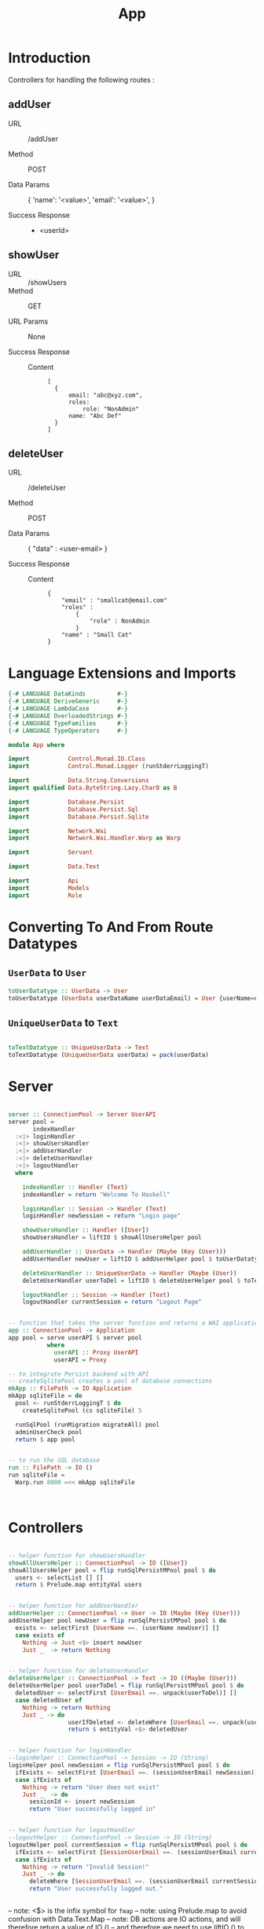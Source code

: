 #+TITLE: App


* Introduction

Controllers for handling the following routes :

** addUser

   - URL :: /addUser

   - Method :: POST

   - Data Params ::
     {
      'name': '<value>',
      'email': '<value>',
     }

   - Success Response ::
     + <userId>

** showUser


  - URL :: /showUsers
  - Method :: GET

  - URL Params ::  None
       
  - Success Response ::
   
    + Content ::
      #+BEGIN_EXAMPLE
  [
	{
        email: "abc@xyz.com",
        roles:
            role: "NonAdmin"
        name: "Abc Def"
    }
  ]  
      #+END_EXAMPLE
** deleteUser

   - URL :: /deleteUser

   - Method :: POST

   - Data Params ::
     {
       "data" : <user-email>
     }

   - Success Response ::
        
        + Content ::
          
          #+BEGIN_EXAMPLE
{
    "email" : "smallcat@email.com"
    "roles" :
        {
            "role" : NonAdmin
        }
    "name" : "Small Cat"
}
          #+END_EXAMPLE
* Language Extensions and Imports
  
#+NAME: extns_and_imports
#+BEGIN_SRC haskell
{-# LANGUAGE DataKinds         #-}
{-# LANGUAGE DeriveGeneric     #-}
{-# LANGUAGE LambdaCase        #-}
{-# LANGUAGE OverloadedStrings #-}
{-# LANGUAGE TypeFamilies      #-}
{-# LANGUAGE TypeOperators     #-}

module App where

import           Control.Monad.IO.Class
import           Control.Monad.Logger (runStderrLoggingT)

import           Data.String.Conversions
import qualified Data.ByteString.Lazy.Char8 as B           

import           Database.Persist
import           Database.Persist.Sql
import           Database.Persist.Sqlite

import           Network.Wai
import           Network.Wai.Handler.Warp as Warp

import           Servant

import           Data.Text

import           Api
import           Models
import           Role

#+END_SRC

* Converting To And From Route Datatypes

** =UserData= to =User=
#+NAME: from_userdata_to_user
#+BEGIN_SRC haskell
toUserDatatype :: UserData -> User
toUserDatatype (UserData userDataName userDataEmail) = User {userName=userDataName,  userEmail=userDataEmail, userRoles=NonAdmin}
#+END_SRC
** =UniqueUserData= to =Text=

#+NAME: from_uniqueuserdata_to_text
#+BEGIN_SRC haskell

toTextDatatype :: UniqueUserData -> Text
toTextDatatype (UniqueUserData userData) = pack(userData)

#+END_SRC
* Server

#+NAME: server
#+BEGIN_SRC haskell

server :: ConnectionPool -> Server UserAPI
server pool =
       indexHandler
  :<|> loginHandler
  :<|> showUsersHandler
  :<|> addUserHandler
  :<|> deleteUserHandler
  :<|> logoutHandler
  where

    indexHandler :: Handler (Text)
    indexHandler = return "Welcome To Haskell"

    loginHandler :: Session -> Handler (Text)
    loginHandler newSession = return "Login page"

    showUsersHandler :: Handler ([User])
    showUsersHandler = liftIO $ showAllUsersHelper pool 

    addUserHandler :: UserData -> Handler (Maybe (Key (User)))
    addUserHandler newUser = liftIO $ addUserHelper pool $ toUserDatatype newUser

    deleteUserHandler :: UniqueUserData -> Handler (Maybe (User))
    deleteUserHandler userToDel = liftIO $ deleteUserHelper pool $ toTextDatatype userToDel

    logoutHandler :: Session -> Handler (Text)
    logoutHandler currentSession = return "Logout Page"


-- function that takes the server function and returns a WAI application 
app :: ConnectionPool -> Application
app pool = serve userAPI $ server pool
           where
             userAPI :: Proxy UserAPI
             userAPI = Proxy

-- to integrate Persist backend with API
-- createSqlitePool creates a pool of database connections
mkApp :: FilePath -> IO Application
mkApp sqliteFile = do
  pool <- runStderrLoggingT $ do
    createSqlitePool (cs sqliteFile) 5

  runSqlPool (runMigration migrateAll) pool
  adminUserCheck pool
  return $ app pool


-- to run the SQL database
run :: FilePath -> IO ()
run sqliteFile = 
  Warp.run 8000 =<< mkApp sqliteFile
      


#+END_SRC
* Controllers
  
#+NAME:  controllers
#+BEGIN_SRC haskell 

-- helper function for showUsersHandler
showAllUsersHelper :: ConnectionPool -> IO ([User])
showAllUsersHelper pool = flip runSqlPersistMPool pool $ do
  users <- selectList [] []
  return $ Prelude.map entityVal users


-- helper function for addUserHandler
addUserHelper :: ConnectionPool -> User -> IO (Maybe (Key (User)))
addUserHelper pool newUser = flip runSqlPersistMPool pool $ do
  exists <- selectFirst [UserName ==. (userName newUser)] []
  case exists of
    Nothing -> Just <$> insert newUser
    Just _  -> return Nothing


-- helper function for deleteUserHandler
deleteUserHelper :: ConnectionPool -> Text -> IO ((Maybe (User)))
deleteUserHelper pool userToDel = flip runSqlPersistMPool pool $ do
  deletedUser <- selectFirst [UserEmail ==. unpack(userToDel)] []
  case deletedUser of
    Nothing -> return Nothing
    Just _ -> do 
                 userIfDeleted <- deleteWhere [UserEmail ==. unpack(userToDel)]
                 return $ entityVal <$> deletedUser


-- helper function for loginHandler
--loginHelper :: ConnectionPool -> Session -> IO (String)
loginHelper pool newSession = flip runSqlPersistMPool pool $ do
  ifExists <- selectFirst [UserEmail ==. (sessionUserEmail newSession)] []
  case ifExists of
    Nothing -> return "User does not exist"
    Just _  -> do
      sessionId <- insert newSession
      return "User successfully logged in"


-- helper function for logoutHandler
--logoutHelper :: ConnectionPool -> Session -> IO (String)
logoutHelper pool currentSession = flip runSqlPersistMPool pool $ do
  ifExists <- selectFirst [SessionUserEmail ==. (sessionUserEmail currentSession), SessionUserRole ==. (sessionUserRole currentSession)] []
  case ifExists of
    Nothing -> return "Invalid Session!"
    Just _ -> do
      deleteWhere [SessionUserEmail ==. (sessionUserEmail currentSession)]
      return "User successfully logged out."
      
  
#+END_SRC
  
-- note: <$> is the infix symbol for =fmap=
-- note: using Prelude.map to avoid confusion with Data.Text.Map 
-- note: DB actions are IO actions, and will therefore return a value of IO ()
-- and therefore we need to use liftIO () to raise it to the Handler monad
-- this is where monad transformations come in

* Admin User Invariant

Admin user invariants include :

  - The system must have a single user with =roles = Admin=.
  - The system cannot have less than one user.
    
#+NAME: admin_user_invariant
#+BEGIN_SRC haskell

-- to check if admin user exists
adminUserCheck :: ConnectionPool -> IO(String)
adminUserCheck pool = flip runSqlPersistMPool pool $ do
  adminUser <- selectFirst [UserRoles ==. Admin] []
  case adminUser of
    Nothing -> do
      adminUserId <- insert $ User "admin-user" "admin@email.com" $ Admin
      return "Admin User Added"
    Just _ -> return "Admin User Exists"
    

#+END_SRC
* Tangling

#+NAME: tangling
#+BEGIN_SRC haskell :eval no :noweb yes :tangle App.hs
<<extns_and_imports>>
<<from_userdata_to_user>>
<<from_uniqueuserdata_to_text>>
<<controllers>>
<<admin_user_invariant>>
<<server>>
#+END_SRC
